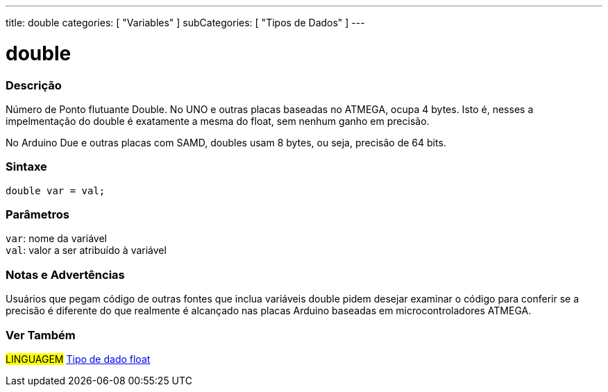 ---
title: double
categories: [ "Variables" ]
subCategories: [ "Tipos de Dados" ]
---

= double

// OVERVIEW SECTION STARTS
[#overview]
--

[float]
=== Descrição
Número de Ponto flutuante Double. No UNO e outras placas baseadas no ATMEGA, ocupa 4 bytes. Isto é, nesses a impelmentação do double é exatamente a mesma do float, sem nenhum ganho em precisão.

No Arduino Due e outras placas com SAMD, doubles usam 8 bytes, ou seja, precisão de 64 bits.
[%hardbreaks]


[float]
=== Sintaxe
`double var = val;`


[float]
=== Parâmetros
`var`: nome da variável +
`val`: valor a ser atribuído à variável

--
// OVERVIEW SECTION ENDS

// HOW TO USE SECTION STARTS
[#howtouse]
--

[float]
=== Notas e Advertências
Usuários que pegam código de outras fontes que inclua variáveis double pidem desejar examinar o código para conferir se a precisão é diferente do que realmente é alcançado nas placas Arduino baseadas em microcontroladores ATMEGA.
[%hardbreaks]

--
// HOW TO USE SECTION ENDS

// SEE ALSO SECTION
[#see_also]
--

[float]
=== Ver Também

[role="language"]
#LINGUAGEM# link:../float[Tipo de dado float] +

--
// SEE ALSO SECTION ENDS
